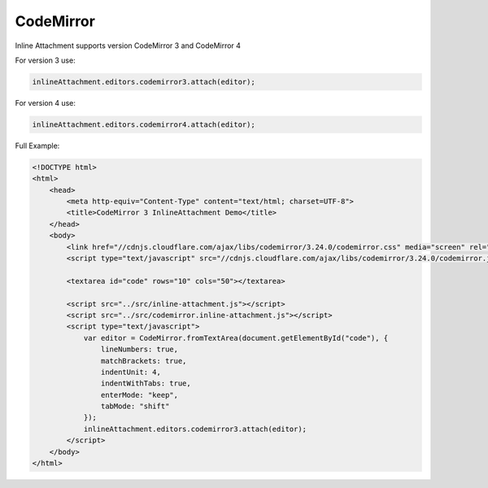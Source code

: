 CodeMirror
=============

Inline Attachment supports version CodeMirror 3 and CodeMirror 4

For version 3 use:

.. code-block:: javascript

    inlineAttachment.editors.codemirror3.attach(editor);

For version 4 use:

.. code-block:: javascript

    inlineAttachment.editors.codemirror4.attach(editor);

Full Example:

.. code-block:: html

    <!DOCTYPE html>
    <html>
        <head>
            <meta http-equiv="Content-Type" content="text/html; charset=UTF-8">
            <title>CodeMirror 3 InlineAttachment Demo</title>
        </head>
        <body>
            <link href="//cdnjs.cloudflare.com/ajax/libs/codemirror/3.24.0/codemirror.css" media="screen" rel="stylesheet" type="text/css">
            <script type="text/javascript" src="//cdnjs.cloudflare.com/ajax/libs/codemirror/3.24.0/codemirror.js"></script>

            <textarea id="code" rows="10" cols="50"></textarea>

            <script src="../src/inline-attachment.js"></script>
            <script src="../src/codemirror.inline-attachment.js"></script>
            <script type="text/javascript">
                var editor = CodeMirror.fromTextArea(document.getElementById("code"), {
                    lineNumbers: true,
                    matchBrackets: true,
                    indentUnit: 4,
                    indentWithTabs: true,
                    enterMode: "keep",
                    tabMode: "shift"
                });
                inlineAttachment.editors.codemirror3.attach(editor);
            </script>
        </body>
    </html>
